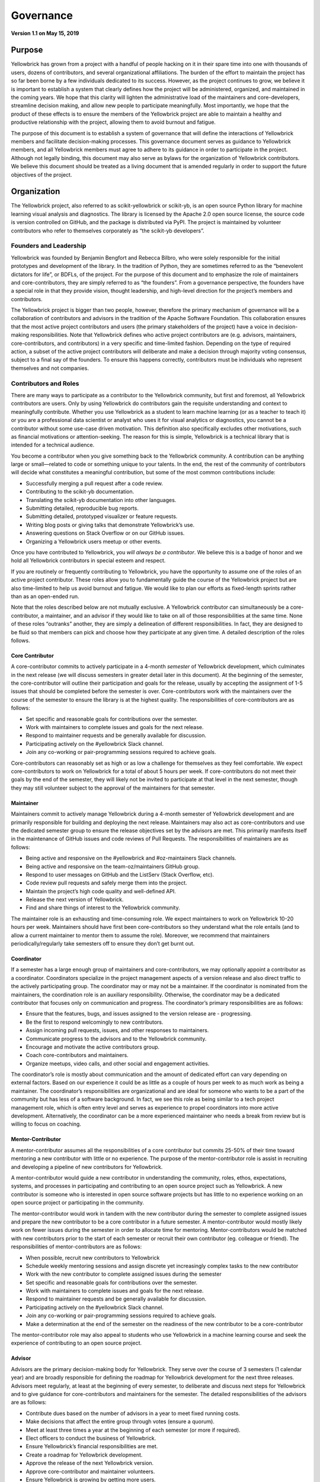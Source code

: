 .. -*- mode: rst -*-

Governance
==========

**Version 1.1 on May 15, 2019**

Purpose
-------
Yellowbrick has grown from a project with a handful of people hacking on it in their spare time into one with thousands of users, dozens of contributors, and several organizational affiliations. The burden of the effort to maintain the project has so far been borne by a few individuals dedicated to its success. However, as the project continues to grow, we believe it is important to establish a system that clearly defines how the project will be administered, organized, and maintained in the coming years. We hope that this clarity will lighten the administrative load of the maintainers and core-developers, streamline decision making, and allow new people to participate meaningfully. Most importantly, we hope that the product of these effects is to ensure the members of the Yellowbrick project are able to maintain a healthy and productive relationship with the project, allowing them to avoid burnout and fatigue.

The purpose of this document is to establish a system of governance that will define the interactions of Yellowbrick members and facilitate decision-making processes. This governance document serves as guidance to Yellowbrick members, and all Yellowbrick members must agree to adhere to its guidance in order to participate in the project. Although not legally binding, this document may also serve as bylaws for the organization of Yellowbrick contributors. We believe this document should be treated as a living document that is amended regularly in order to support the future objectives of the project.

Organization
------------
The Yellowbrick project, also referred to as scikit-yellowbrick or scikit-yb, is an open source Python library for machine learning visual analysis and diagnostics. The library is licensed by the Apache 2.0 open source license, the source code is version controlled on GitHub, and the package is distributed via PyPI. The project is maintained by volunteer contributors who refer to themselves corporately as “the scikit-yb developers”.

Founders and Leadership
~~~~~~~~~~~~~~~~~~~~~~~
Yellowbrick was founded by Benjamin Bengfort and Rebecca Bilbro, who were solely responsible for the initial prototypes and development of the library. In the tradition of Python, they are sometimes referred to as the “benevolent dictators for life”, or BDFLs, of the project. For the purpose of this document and to emphasize the role of maintainers and core-contributors, they are simply referred to as “the founders”. From a governance perspective, the founders have a special role in that they provide vision, thought leadership, and high-level direction for the project’s members and contributors.

The Yellowbrick project is bigger than two people, however, therefore the primary mechanism of governance will be a collaboration of contributors and advisors in the tradition of the Apache Software Foundation. This collaboration ensures that the most active project contributors and users (the primary stakeholders of the project) have a voice in decision-making responsibilities. Note that Yellowbrick defines who active project contributors are (e.g. advisors, maintainers, core-contributors, and contributors) in a very specific and time-limited fashion. Depending on the type of required action, a subset of the active project contributors will deliberate and make a decision through majority voting consensus, subject to a final say of the founders. To ensure this happens correctly, contributors must be individuals who represent themselves and not companies.

Contributors and Roles
~~~~~~~~~~~~~~~~~~~~~~
There are many ways to participate as a contributor to the Yellowbrick community, but first and foremost, all Yellowbrick contributors are users. Only by using Yellowbrick do contributors gain the requisite understanding and context to meaningfully contribute. Whether you use Yellowbrick as a student to learn machine learning (or as a teacher to teach it) or you are a professional data scientist or analyst who uses it for visual analytics or diagnostics, you cannot be a contributor without some use-case driven motivation. This definition also specifically excludes other motivations, such as financial motivations or attention-seeking. The reason for this is simple, Yellowbrick is a technical library that is intended for a technical audience.

You become a contributor when you give something back to the Yellowbrick community. A contribution can be anything large or small—related to code or something unique to your talents. In the end, the rest of the community of contributors will decide what constitutes a meaningful contribution, but some of the most common contributions include:

- Successfully merging a pull request after a code review.
- Contributing to the scikit-yb documentation.
- Translating the scikit-yb documentation into other languages.
- Submitting detailed, reproducible bug reports.
- Submitting detailed, prototyped visualizer or feature requests.
- Writing blog posts or giving talks that demonstrate Yellowbrick’s use.
- Answering questions on Stack Overflow or on our GitHub issues.
- Organizing a Yellowbrick users meetup or other events.

Once you have contributed to Yellowbrick, you *will always be a contributor*. We believe this is a badge of honor and we hold all Yellowbrick contributors in special esteem and respect.

If you are routinely or frequently contributing to Yellowbrick, you have the opportunity to assume one of the roles of an active project contributor. These roles allow you to fundamentally guide the course of the Yellowbrick project but are also time-limited to help us avoid burnout and fatigue. We would like to plan our efforts as fixed-length sprints rather than as an open-ended run.

Note that the roles described below are not mutually exclusive. A Yellowbrick contributor can simultaneously be a core-contributor, a maintainer, and an advisor if they would like to take on all of those responsibilities at the same time. None of these roles “outranks” another, they are simply a delineation of different responsibilities. In fact, they are designed to be fluid so that members can pick and choose how they participate at any given time. A detailed description of the roles follows.

Core Contributor
^^^^^^^^^^^^^^^^
A core-contributor commits to actively participate in a 4-month *semester* of Yellowbrick development, which culminates in the next release (we will discuss semesters in greater detail later in this document). At the beginning of the semester, the core-contributor will outline their participation and goals for the release, usually by accepting the assignment of 1-5 issues that should be completed before the semester is over. Core-contributors work with the maintainers over the course of the semester to ensure the library is at the highest quality. The responsibilities of core-contributors are as follows:

- Set specific and reasonable goals for contributions over the semester.
- Work with maintainers to complete issues and goals for the next release.
- Respond to maintainer requests and be generally available for discussion.
- Participating actively on the #yellowbrick Slack channel.
- Join any co-working or pair-programming sessions required to achieve goals.

Core-contributors can reasonably set as high or as low a challenge for themselves as they feel comfortable. We expect core-contributors to work on Yellowbrick for a total of about 5 hours per week. If core-contributors do not meet their goals by the end of the semester, they will likely not be invited to participate at that level in the next semester, though they may still volunteer subject to the approval of the maintainers for that semester.

Maintainer
^^^^^^^^^^
Maintainers commit to actively manage Yellowbrick during a 4-month semester of Yellowbrick development and are primarily responsible for building and deploying the next release. Maintainers may also act as core-contributors and use the dedicated semester group to ensure the release objectives set by the advisors are met. This primarily manifests itself in the maintenance of GitHub issues and code reviews of Pull Requests. The responsibilities of maintainers are as follows:

- Being active and responsive on the #yellowbrick and #oz-maintainers Slack channels.
- Being active and responsive on the team-oz/maintainers GitHub group.
- Respond to user messages on GitHub and the ListServ (Stack Overflow, etc).
- Code review pull requests and safely merge them into the project.
- Maintain the project’s high code quality and well-defined API.
- Release the next version of Yellowbrick.
- Find and share things of interest to the Yellowbrick community.

The maintainer role is an exhausting and time-consuming role. We expect maintainers to work on Yellowbrick 10-20 hours per week. Maintainers should have first been core-contributors so they understand what the role entails (and to allow a current maintainer to mentor them to assume the role). Moreover, we recommend that maintainers periodically/regularly take semesters off to ensure they don’t get burnt out.

Coordinator
^^^^^^^^^^^
If a semester has a large enough group of maintainers and core-contributors, we may optionally appoint a contributor as a coordinator. Coordinators specialize in the project management aspects of a version release and also direct traffic to the actively participating group. The coordinator may or may not be a maintainer. If the coordinator is nominated from the maintainers, the coordination role is an auxiliary responsibility. Otherwise, the coordinator may be a dedicated contributor that  focuses only on communication and progress. The coordinator’s primary responsibilities are as follows:

- Ensure that the features, bugs, and issues assigned to the version release are - progressing.
- Be the first to respond welcomingly to new contributors.
- Assign incoming pull requests, issues, and other responses to maintainers.
- Communicate progress to the advisors and to the Yellowbrick community.
- Encourage and motivate the active contributors group.
- Coach core-contributors and maintainers.
- Organize meetups, video calls, and other social and engagement activities.

The coordinator’s role is mostly about communication and the amount of dedicated effort can vary depending on external factors. Based on our experience it could be as little as a couple of hours per week to as much work as being a maintainer. The coordinator’s responsibilities are organizational and are ideal for someone who wants to be a part of the community but has less of a software background. In fact, we see this role as being similar to a tech project management role, which is often entry level and serves as experience to propel coordinators into more active development. Alternatively, the coordinator can be a more experienced maintainer who needs a break from review but is willing to focus on coaching.

Mentor-Contributor
^^^^^^^^^^^^^^^^^^

A mentor-contributor assumes all the responsibilities of a core contributor but commits 25-50% of their time toward mentoring a new contributor with little or no experience. The purpose of the mentor-contributor role is assist in recruiting and developing a pipeline of new contributors for Yellowbrick.

A mentor-contributor would guide a new contributor in understanding the community, roles, ethos, expectations, systems, and processes in participating and contributing to an open source project such as Yellowbrick. A new contributor is someone who is interested in open source software projects but has little to no experience working on an open source project or participating in the community.

The mentor-contributor would work in tandem with the new contributor during the semester to complete assigned issues and prepare the new contributor to be a core contributor in a future semester. A mentor-contributor would mostly likely work on fewer issues during the semester in order to allocate time for mentoring. Mentor-contributors would be matched with new contributors prior to the start of each semester or recruit their own contributor (eg. colleague or friend). The responsibilities of mentor-contributors are as follows:

- When possible, recruit new contributors to Yellowbrick
- Schedule weekly mentoring sessions and assign discrete yet increasingly complex tasks to the new contributor
- Work with the new contributor to complete assigned issues during the semester
- Set specific and reasonable goals for contributions over the semester.
- Work with maintainers to complete issues and goals for the next release.
- Respond to maintainer requests and be generally available for discussion.
- Participating actively on the #yellowbrick Slack channel.
- Join any co-working or pair-programming sessions required to achieve goals.
- Make a determination at the end of the semester on the readiness of the new contributor to be a core-contributor

The mentor-contributor role may also appeal to students who use Yellowbrick in a machine learning course and seek the experience of contributing to an open source project.

Advisor
^^^^^^^
Advisors are the primary decision-making body for Yellowbrick. They serve over the course of 3 semesters (1 calendar year) and are broadly responsible for defining the roadmap for Yellowbrick development for the next three releases. Advisors meet regularly, at least at the beginning of every semester, to deliberate and discuss next steps for Yellowbrick and to give guidance for core-contributors and maintainers for the semester. The detailed responsibilities of the advisors are as follows:

- Contribute dues based on the number of advisors in a year to meet fixed running costs.
- Make decisions that affect the entire group through votes (ensure a quorum).
- Meet at least three times a year at the beginning of each semester (or more if required).
- Elect officers to conduct the business of Yellowbrick.
- Ensure Yellowbrick’s financial responsibilities are met.
- Create a roadmap for Yellowbrick development.
- Approve the release of the next Yellowbrick version.
- Approve core-contributor and maintainer volunteers.
- Ensure Yellowbrick is growing by getting more users.
- Ensure Yellowbrick is a good citizen of the PyData and Python communities.
- Recruit more contributors to participate in the Yellowbrick community.

The advisor role is primarily intended to allow members to guide the course of Yellowbrick and actively participate in decisions without making them feel that they need to participate as maintainers (seriously, take a break - don’t burn out!). As such, the role of advisors is limited to preparing for and participating in the semester meetings or any other meetings that are called. Therefore, we assume that the time commitment of an advisor is roughly 30-40 hours per year (less than 1 hour per week).

The board of advisors is open to every contributor, and in fact, is open to all users because joining the board of advisors requires a financial contribution. Yellowbrick has limited fixed running costs every year, for example, $10 a month to Read The Docs and $14.99 for our domain name. When you volunteer to be an advisor for a year, you commit to paying an equal portion of those fixed running costs, based on the number of advisor volunteers. This also ensures that we have a fixed quorum to ensure votes run smoothly.

Affiliations
~~~~~~~~~~~~
Yellowbrick may be affiliated with one or more organizations that promote Yellowbrick and provide financial assistance or other support. Yellowbrick affiliations are determined by the advisors who should work to ensure that affiliations are in both the organization’s and Yellowbrick’s best interests. Yellowbrick is currently affiliated with:

- District Data Labs
- NumFOCUS
- Georgetown University

The advisors should update this section to reflect all current and past affiliations.

Operations
----------
The primary activity of Yellowbrick contributors is to develop the Yellowbrick library into the best tool for visual model diagnostics and machine learning analytics. A secondary activity is to support Yellowbrick users and to provide a high level of customer service. Tertiary activities include being good citizens of the Python and PyData communities and to the open source community at large. These activities are directed to the primary mission of Yellowbrick: to greatly enhance the machine learning workflow with visual steering and diagnostics.

Although Yellowbrick is not a commercial enterprise, it does not preclude its members from pursuing commercial activities using Yellowbrick subject to our license agreement.

In this section, we break down the maintenance and development operations of the project. These operations are a separate activity from administration and decision making, which we will discuss in the following section.

Semesters and Service Terms
~~~~~~~~~~~~~~~~~~~~~~~~~~~
In order to ensure that maintainers are able to contribute meaningfully and effectively without getting burned out, we divided the maintenance and development life cycle into three semesters a year as follows:

- Spring semester: January - April
- Summer semester: May - August
- Fall semester: September - December

Every maintainer and core-contributor serves in these terms and is only expected to participate at the commitment level described by the roles section for the term they have joined. At the end of the term, there is no expectation that the maintainer must continue to the next term. If they wish to do so, they must volunteer to participate in the next term. We hope that this allows maintainers to be more strategic in their participation, e.g. participating every other semester, or taking off a semester where they know they will be busy with other obligations.

An advisor’s service term is 1 year, and they must accept the advisory role by the end of January in that calendar year by paying the dues computed by the number of participating advisors. Advisors can remain advisors so long as they wish to participate by paying the dues, though if advising meetings are unable to achieve quorum; absent advisors may be asked to step down.

The goal of the advising service term is to allow maintainers who wish to take a semester off to still have a meaningful say in the development of the project. We hope that this will also facilitate maintainers feeling that they can take a break without being cut out of the loop, and allowing them to rejoin the project as maintainers or core-contributors in a meaningful way when they are ready again.

Release Guidelines
~~~~~~~~~~~~~~~~~~
The focus of the semester is to release the next version of Yellowbrick. The advisors set a roadmap based on the current issues and features they wish to address. Core-contributors volunteer to take on specific issues and maintainers are responsible for organizing themselves and the core-contributors to complete the work in the version, releasing it at the end of the semester.

Maintainers may also include in the semester release any other contributions or pull requests made by members of the community at their discretion. Maintainers should address all pull-requests and opened issues (as well as emails on the listserv and questions on Stack Overflow, Twitter, etc.) - facilitating their inclusion in the release, or their closure if they become stale or are out of band.

During the middle of a semester, maintainers may be required to issue a hotfix release for time-critical or security-related fixes. Hotfix releases should be small, incremental improvements on the previous release. We hope that the expected release schedule of April, August, and December also assists the user community in giving feedback and guidance about the direction of Yellowbrick.

Advisors
--------
Yellowbrick advisors are contributors who take on the responsibility of setting the vision and direction for the development of the project. They may, for example, make decisions about which features are focused on during a semester or to apply for a small development grant and use the funds to improve Yellowbrick. They may also ask to affiliate with other projects and programs that are tangential to but crucial to the success of Yellowbrick - e.g. organizing workshops or talks, creating t-shirts or stickers, etc.

Advisors influence Yellowbrick primarily through advisor meetings. This section describes advisor interactions, meetings, and decision-making structure.

Officers
~~~~~~~~
During the first advisor meeting in January, three officers should be elected to serve in special capacities over the course of the year. The officer positions are as follows:

**Chair**: the chair’s responsibility is to organize and lead the advisor meetings, to ensure good conduct and order, and to adjudicate any disputes. The chair may call additional advisor meetings and introduce proposals for the advisors to make decisions upon. The chair calls votes to be held and may make a tie-breaking vote if a tie exists. At the beginning of every meeting, the chair should report the status of Yellowbrick and the state of the current release.

**Secretary**: the secretary’s responsibility is to create an agenda and record the minutes of advisor meetings, including all decisions undertaken and their results. The secretary may take the place of the chair if the chair is not available during a meeting.

**Treasurer**: the treasurer assumes responsibility for tracking cash flow—both dues payments from the advisors as well as any outgoing payments for expenses. The treasurer may also be responsible to handle monies received from outside sources, such as development grants. The treasurer should report on the financial status of the project at the beginning of every advisor meeting.

Officers may either self-nominate or be nominated by other advisors. Nominations should be submitted before the first advisor meeting in January, and the first order of business for that meeting should be to vote the officers into their positions. Officer votes follow the normal rules of voting as described below; in the case of a tie, the founders cast the tie-breaking decision.

Meetings
~~~~~~~~
Advisors must schedule at least three meetings per year in the first month of each semester. At the advisor’s discretion, they may schedule additional meetings as necessary. No vote may take place without a meeting and verbal deliberation (e.g. no voting by email or by poll). Meetings must be held with a virtual component. E.g. even if the meeting is in-person with available advisors, there must be some teleconference or video capability to allow remote advisors to participate meaningfully in the meetings.

Scheduling
^^^^^^^^^^
To schedule a meeting, the chair must prepare a poll to find the availability of all advisors with at least 6 options over the next 10 days. The chair must ensure that every reasonable step is taken to include as many of the advisors as possible. No meeting may be scheduled without a quorum attending.

Meetings must be scheduled in January, May, and September; as close to the start of the semester as possible. It is advisable to send the scheduling poll for those meetings in December, April, and August. Advisors may hold any number of additional meetings.

Voting
^^^^^^
Voting rules are simple—a proposal for a vote must be made by one of the advisors, submitted to the chair who determines if a vote may be held. The proposal may be seconded to require the chair to hold a vote on the issue. Votes may only be held if a quorum of all advisors (half of the advisors plus one) is present or accounted for in some way (e.g. through a delegation). Prior to the vote, a period of discussion of no less than 5 minutes must be allowed so that members may speak for or against the proposal.

Votes may take place in two ways, the mechanism of which must be decided by the chair as part of the vote proposal. The vote can either be performed by secret ballot as needed or, more generally, by counting the individual votes of advisors. Advisors can either submit a “yea”, “nay”, or “abstain” vote. A proposal is passed if a majority (half of the advisors plus one) submit a “yea” vote. A proposal is rejected if a majority (half of the advisors plus one) submit a “nay” vote. If neither a majority “yea” or “nay” votes are obtained, the vote can be conducted again at the next advisors meeting.

The proposal is not ratified until it is agreed upon by the founders, who have the final say in all decision making. This can be interpreted as either a veto (the founders reject a passed proposal) or as a request for clarification (the founders require another vote for a rejected proposal). There is no way to overturn a veto by the founders, though they recognize that by “taking their ball and going home”, they are not fostering a sense of community and expect that these disagreements will be extraordinarily rare.

Agenda and Minutes
^^^^^^^^^^^^^^^^^^
The secretary is responsible for preparing a meeting agenda and sending it to all advisors at least 24 hours before the advisors meeting. Minutes that describe in detail the discussion, any proposals, and the outcome of all votes should be taken as well. Minutes should be made public to the rest of the Yellowbrick community.

Amendments
----------
Amendments or changes to this governance document can be made by a vote of the advisors. Proposed changes must be submitted to the advisors for review at least one week prior to the vote taking place. Prior to the vote, the advisors should allow for a period of discussion where the changes or amendments can be reviewed by the group. Amendments are ratified by the normal voting procedure described above.

Amendments should update the version and date at the top of this document.
